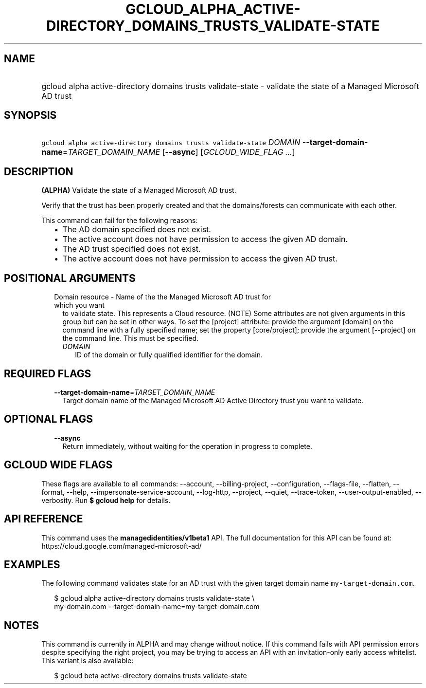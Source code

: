 
.TH "GCLOUD_ALPHA_ACTIVE\-DIRECTORY_DOMAINS_TRUSTS_VALIDATE\-STATE" 1



.SH "NAME"
.HP
gcloud alpha active\-directory domains trusts validate\-state \- validate the state of a Managed Microsoft AD trust



.SH "SYNOPSIS"
.HP
\f5gcloud alpha active\-directory domains trusts validate\-state\fR \fIDOMAIN\fR \fB\-\-target\-domain\-name\fR=\fITARGET_DOMAIN_NAME\fR [\fB\-\-async\fR] [\fIGCLOUD_WIDE_FLAG\ ...\fR]



.SH "DESCRIPTION"

\fB(ALPHA)\fR Validate the state of a Managed Microsoft AD trust.

Verify that the trust has been properly created and that the domains/forests can
communicate with each other.

This command can fail for the following reasons:
.RS 2m
.IP "\(bu" 2m
The AD domain specified does not exist.
.IP "\(bu" 2m
The active account does not have permission to access the given AD domain.
.IP "\(bu" 2m
The AD trust specified does not exist.
.IP "\(bu" 2m
The active account does not have permission to access the given AD trust.
.RE
.sp



.SH "POSITIONAL ARGUMENTS"

.RS 2m
.TP 2m

Domain resource \- Name of the the Managed Microsoft AD trust for which you want
to validate state. This represents a Cloud resource. (NOTE) Some attributes are
not given arguments in this group but can be set in other ways. To set the
[project] attribute: provide the argument [domain] on the command line with a
fully specified name; set the property [core/project]; provide the argument
[\-\-project] on the command line. This must be specified.

.RS 2m
.TP 2m
\fIDOMAIN\fR
ID of the domain or fully qualified identifier for the domain.


.RE
.RE
.sp

.SH "REQUIRED FLAGS"

.RS 2m
.TP 2m
\fB\-\-target\-domain\-name\fR=\fITARGET_DOMAIN_NAME\fR
Target domain name of the Managed Microsoft AD Active Directory trust you want
to validate.


.RE
.sp

.SH "OPTIONAL FLAGS"

.RS 2m
.TP 2m
\fB\-\-async\fR
Return immediately, without waiting for the operation in progress to complete.


.RE
.sp

.SH "GCLOUD WIDE FLAGS"

These flags are available to all commands: \-\-account, \-\-billing\-project,
\-\-configuration, \-\-flags\-file, \-\-flatten, \-\-format, \-\-help,
\-\-impersonate\-service\-account, \-\-log\-http, \-\-project, \-\-quiet,
\-\-trace\-token, \-\-user\-output\-enabled, \-\-verbosity. Run \fB$ gcloud
help\fR for details.



.SH "API REFERENCE"

This command uses the \fBmanagedidentities/v1beta1\fR API. The full
documentation for this API can be found at:
https://cloud.google.com/managed\-microsoft\-ad/



.SH "EXAMPLES"

The following command validates state for an AD trust with the given target
domain name \f5 my\-target\-domain.com\fR.

.RS 2m
$ gcloud alpha active\-directory domains trusts validate\-state \e
    my\-domain.com \-\-target\-domain\-name=my\-target\-domain.com
.RE



.SH "NOTES"

This command is currently in ALPHA and may change without notice. If this
command fails with API permission errors despite specifying the right project,
you may be trying to access an API with an invitation\-only early access
whitelist. This variant is also available:

.RS 2m
$ gcloud beta active\-directory domains trusts validate\-state
.RE

